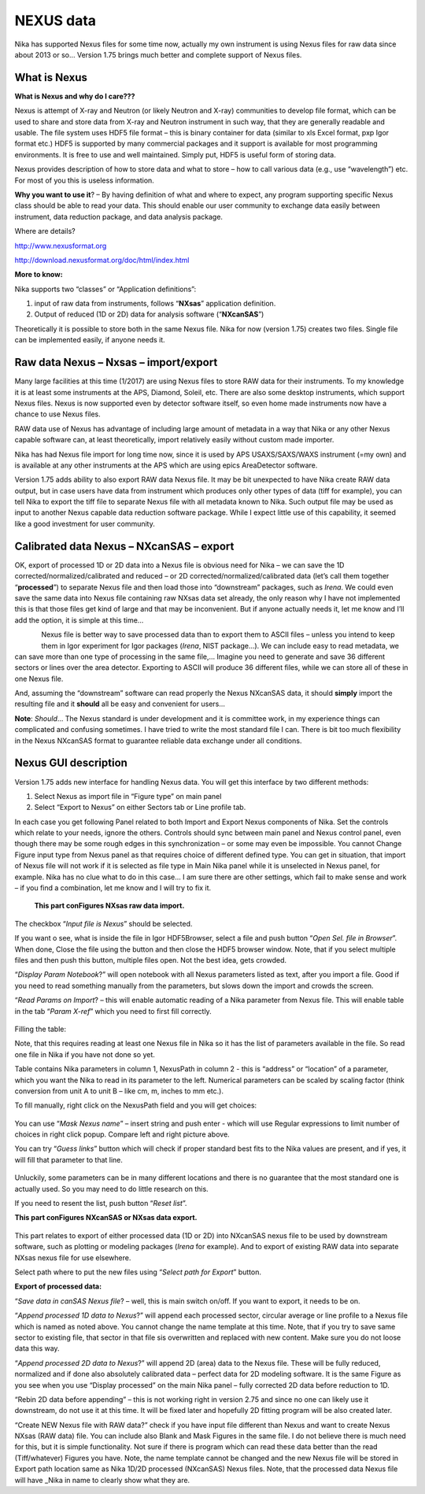 .. _Nexus:

.. index::
    Nexus standard
    Nexus file format

NEXUS data
----------

Nika has supported Nexus files for some time now, actually my own instrument is using Nexus files for raw data since about 2013 or so… Version 1.75 brings much better and complete support of Nexus files.

What is Nexus
~~~~~~~~~~~~~

**What is Nexus and why do I care???**

Nexus is attempt of X-ray and Neutron (or likely Neutron and X-ray) communities to develop file format, which can be used to share and store data from X-ray and Neutron instrument in such way, that they are generally readable and usable. The file system uses HDF5 file format – this is binary container for data (similar to xls Excel format, pxp Igor format etc.) HDF5 is supported by many commercial packages and it support is available for most programming environments. It is free to use and well maintained. Simply put, HDF5 is useful form of storing data.

Nexus provides description of how to store data and what to store – how to call various data (e.g., use “wavelength”) etc. For most of you this is useless information.

**Why you want to use it**? – By having definition of what and where to expect, any program supporting specific Nexus class should be able to read your data. This should enable our user community to exchange data easily between instrument, data reduction package, and data analysis package.

Where are details?

http://www.nexusformat.org

http://download.nexusformat.org/doc/html/index.html

**More to know:**

Nika supports two “classes” or “Application definitions”:

1. input of raw data from instruments, follows “\ **NXsas**\ ” application definition.

2. Output of reduced (1D or 2D) data for analysis software (“**NXcanSAS**\ ”)

Theoretically it is possible to store both in the same Nexus file. Nika for now (version 1.75) creates two files. Single file can be implemented easily, if anyone needs it.

.. index::
    NXsas

Raw data Nexus – Nxsas – import/export
~~~~~~~~~~~~~~~~~~~~~~~~~~~~~~~~~~~~~~

Many large facilities at this time (1/2017) are using Nexus files to store RAW data for their instruments. To my knowledge it is at least some instruments at the APS, Diamond, Soleil, etc. There are also some desktop instruments, which support Nexus files. Nexus is now supported even by detector software itself, so even home made instruments now have a chance to use Nexus files.

RAW data use of Nexus has advantage of including large amount of metadata in a way that Nika or any other Nexus capable software can, at least theoretically, import relatively easily without custom made importer.

Nika has had Nexus file import for long time now, since it is used by APS USAXS/SAXS/WAXS instrument (=my own) and is available at any other instruments at the APS which are using epics AreaDetector software.

Version 1.75 adds ability to also export RAW data Nexus file. It may be bit unexpected to have Nika create RAW data output, but in case users have data from instrument which produces only other types of data (tiff for example), you can tell Nika to export the tiff file to separate Nexus file with all metadata known to Nika. Such output file may be used as input to another Nexus capable data reduction software package. While I expect little use of this capability, it seemed like a good investment for user community.

.. index::
    canSAS, NXcanSAS


Calibrated data Nexus – NXcanSAS – export
~~~~~~~~~~~~~~~~~~~~~~~~~~~~~~~~~~~~~~~~~

OK, export of processed 1D or 2D data into a Nexus file is obvious need for Nika – we can save the 1D corrected/normalized/calibrated and reduced – or 2D corrected/normalized/calibrated data (let’s call them together “\ **processed**\ ”) to separate Nexus file and then load those into “downstream” packages, such as *Irena*. We could even save the same data into Nexus file containing raw NXsas data set already, the only reason why I have not implemented this is that those files get kind of large and that may be inconvenient. But if anyone actually needs it, let me know and I’ll add the option, it is simple at this time…

.. Figure:: media/Nexus1.png
   :align: left
   :width: 380px

Nexus file is better way to save processed data than to export them to ASCII files – unless you intend to keep them in Igor experiment for Igor packages (*Irena*, NIST package…). We can include easy to read metadata, we can save more than one type of processing in the same file,… Imagine you need to generate and save 36 different sectors or lines over the area detector. Exporting to ASCII will produce 36 different files, while we can store all of these in one Nexus file.

And, assuming the “downstream” software can read properly the Nexus NXcanSAS data, it should **simply** import the resulting file and it **should** all be easy and convenient for users…

**Note**: *Should*\ … The Nexus standard is under development and it is committee work, in my experience things can complicated and confusing sometimes. I have tried to write the most standard file I can. There is bit too much flexibility in the Nexus NXcanSAS format to guarantee reliable data exchange under all conditions.

.. index::
    Nexus GUI Nika

Nexus GUI description
~~~~~~~~~~~~~~~~~~~~~

Version 1.75 adds new interface for handling Nexus data. You will get this interface by two different methods:

1. Select Nexus as import file in “Figure type” on main panel

2. Select “Export to Nexus” on either Sectors tab or Line profile tab.

In each case you get following Panel related to both Import and Export Nexus components of Nika. Set the controls which relate to your needs, ignore the others. Controls should sync between main panel and Nexus control panel, even though there may be some rough edges in this synchronization – or some may even be impossible. You cannot Change Figure input type from Nexus panel as that requires choice of different defined type. You can get in situation, that import of Nexus file will not work if it is selected as file type in Main Nika panel while it is unselected in Nexus panel, for example. Nika has no clue what to do in this case… I am sure there are other settings, which fail to make sense and work – if you find a combination, let me know and I will try to fix it.


    **This part conFigures NXsas raw data import.**

The checkbox “\ *Input file is Nexus*\ ” should be selected.

If you want o see, what is inside the file in Igor HDF5Browser, select a file and push button “\ *Open Sel. file in Browser*\ ”. When done, Close the file using the button and then close the HDF5 browser window. Note, that if you select multiple files and then push this button, multiple files open. Not the best idea, gets crowded.

“\ *Display Param Notebook*?” will open notebook with all Nexus parameters listed as text, after you import a file. Good if you need to read something manually from the parameters, but slows down the import and crowds the screen.

“\ *Read Params on Import*? – this will enable automatic reading of a Nika parameter from Nexus file. This will enable table in the tab “\ *Param X-ref*\ ” which you need to first fill correctly.

.. Figure:: media/Nexus2.png
   :align: center
   :width: 380px


Filling the table:

Note, that this requires reading at least one Nexus file in Nika so it has the list of parameters available in the file. So read one file in Nika if you have not done so yet.

Table contains Nika parameters in column 1, NexusPath in column 2 - this is “address” or “location” of a parameter, which you want the Nika to read in its parameter to the left. Numerical parameters can be scaled by scaling factor (think conversion from unit A to unit B – like cm, m, inches to mm etc.).

To fill manually, right click on the NexusPath field and you will get choices:

.. Figure:: media/Nexus3.png
   :width: 45%
.. Figure:: media/Nexus4.png
   :width: 45%

You can use “\ *Mask Nexus name*\ ” – insert string and push enter - which will use Regular expressions to limit number of choices in right click popup. Compare left and right picture above.

You can try “\ *Guess links*\ ” button which will check if proper standard best fits to the Nika values are present, and if yes, it will fill that parameter to that line.

.. Figure:: media/Nexus5.png
   :align: center
   :width: 380px

Unluckily, some parameters can be in many different locations and there is no guarantee that the most standard one is actually used. So you may need to do little research on this.

If you need to resent the list, push button “\ *Reset list*\ ”.

**This part conFigures NXcanSAS or NXsas data export.**

.. Figure:: media/Nexus6.png
   :align: center
   :width: 380px


This part relates to export of either processed data (1D or 2D) into NXcanSAS nexus file to be used by downstream software, such as plotting or modeling packages (*Irena* for example). And to export of existing RAW data into separate NXsas nexus file for use elsewhere.

Select path where to put the new files using “\ *Select path for Export*\ ” button.

**Export of processed data:**

“\ *Save data in canSAS Nexus file*? – well, this is main switch on/off. If you want to export, it needs to be on.

“\ *Append processed 1D data to Nexus*?” will append each processed sector, circular average or line profile to a Nexus file which is named as noted above. You cannot change the name template at this time. Note, that if you try to save same sector to existing file, that sector in that file sis overwritten and replaced with new content. Make sure you do not loose data this way.

“\ *Append processed 2D data to Nexus*?” will append 2D (area) data to the Nexus file. These will be fully reduced, normalized and if done also absolutely calibrated data – perfect data for 2D modeling software. It is the same Figure as you see when you use “Display processed” on the main Nika panel – fully corrected 2D data before reduction to 1D.

“Rebin 2D data before appending” – this is not working right in version 2.75 and since no one can likely use it downstream, do not use it at this time. It will be fixed later and hopefully 2D fitting program will be also created later.

“Create NEW Nexus file with RAW data?” check if you have input file different than Nexus and want to create Nexus NXsas (RAW data) file. You can include also Blank and Mask Figures in the same file. I do not believe there is much need for this, but it is simple functionality. Not sure if there is program which can read these data better than the read (Tiff/whatever) Figures you have. Note, the name template cannot be changed and the new Nexus file will be stored in Export path location same as Nika 1D/2D processed (NXcanSAS) Nexus files. Note, that the processed data Nexus file will have \_Nika in name to clearly show what they are.
